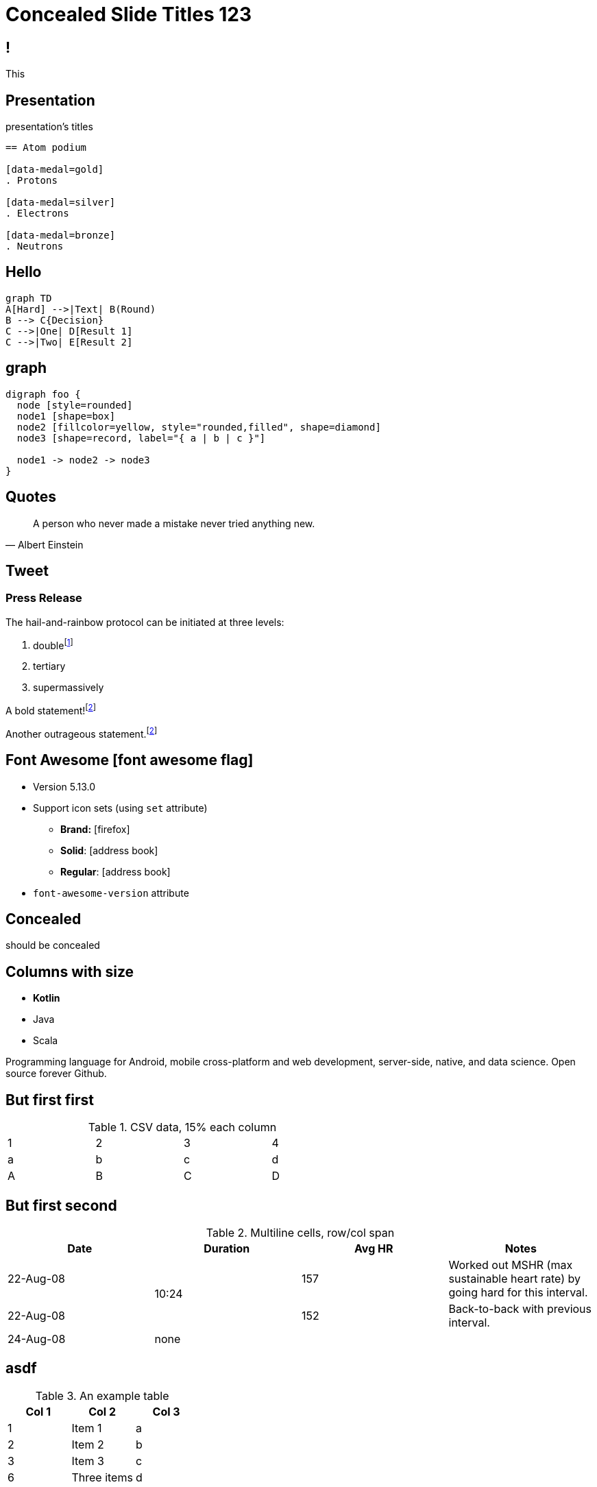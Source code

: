 // .admonitions-font
// :include: //div[@class="slides"]
// :header_footer:

//
// https://docs.asciidoctor.org/reveal.js-converter/latest/converter/syntax/layout/
//
//
//


:backend: revealjs
:icons: font
:docinfo: shared
//:revealjs_theme: solarized
//:revealjs_theme: moon
:revealjs_slideNumber: true
:source-highlighter: highlightjs
:highlightjs-languages: asciidoc
//:highlightjs-theme: a11y-dark.css
:customcss: custom.css
:revealjs_hash: true
:revealjs_width: 1080


= Concealed Slide Titles 123

== !

This

[%notitle]
== Presentation

presentation's titles

[source, asciidoc]
----
== Atom podium

[data-medal=gold]
. Protons

[data-medal=silver]
. Electrons

[data-medal=bronze]
. Neutrons
----


//
// Slide 2 : How to create a 
//
== Hello

[mermaid,abcd-flowchart,svg]
....
graph TD
A[Hard] -->|Text| B(Round)
B --> C{Decision}
C -->|One| D[Result 1]
C -->|Two| E[Result 2]
....



//
// Slide 3:
//
== graph

[graphviz]
....
digraph foo {
  node [style=rounded]
  node1 [shape=box]
  node2 [fillcolor=yellow, style="rounded,filled", shape=diamond]
  node3 [shape=record, label="{ a | b | c }"]

  node1 -> node2 -> node3
}
....


//
// Slide 3: Quote Albert to make point.
//
== Quotes

[quote, Albert Einstein]
A person who never made a mistake never tried anything new.



== Tweet

// placeholder
[#tweet]
--
--



[%notitle]
=== Press Release

The hail-and-rainbow protocol can be initiated at three levels:

. doublefootnote:[The double hail-and-rainbow level makes my toes tingle.]
. tertiary
. supermassively

A bold statement!footnote:disclaimer[Opinions are my own.]

Another outrageous statement.footnote:disclaimer[]



== Font Awesome icon:font-awesome-flag[set=fab]

* Version 5.13.0
* Support icon sets (using `set` attribute)
** *Brand:* icon:firefox[set=fab]
** *Solid*: icon:address-book[set=fas]
** *Regular*: icon:address-book[set=far]
* `font-awesome-version` attribute




[background-color="yellow"]
== Concealed

should be concealed

[.columns]
[.text-left]
== Columns with size

[.column.is-one-fifth]
--
[.text-left]
* **Kotlin**
* Java
* Scala
--

[.column.has-text-justified]
--
Programming language for Android, mobile cross-platform
and web development, server-side, native,
and data science. Open source forever Github.
--




== But first first

.CSV data, 15% each column
[format="csv",width="60%",cols="4"]
[frame="topbot",grid="none"]
|======
1,2,3,4
a,b,c,d
A,B,C,D
|======



[%notitle]
== But first second

.Multiline cells, row/col span
|====
|Date |Duration |Avg HR |Notes

|22-Aug-08 .2+^.^|10:24 | 157 |
Worked out MSHR (max sustainable
heart rate) by going hard
for this interval.

|22-Aug-08 | 152 |
Back-to-back with previous interval.

|24-Aug-08 3+^|none

|====


== asdf

.An example table
[options="header,footer"]
|=======================
|Col 1|Col 2      |Col 3
|1    |Item 1     |a
|2    |Item 2     |b
|3    |Item 3     |c
|6    |Three items|d
|=======================


== But first

WARNING: This presentation is dangerous!


[.lead]
Hello this should be

larget than this.

== Next is This

[IMPORTANT]
.Feeding the Werewolves
====
While werewolves are hardy community members, keep in mind the following dietary concerns:

. They are allergic to cinnamon.
. More than two glasses of orange juice in 24 hours makes them howl in harmony with alarms and sirens.
. Celery makes them sad.
====

== And another

[TIP, caption='ProTip(TM)']
.Reveal.JS
====
Use include blocks to split your talks into small sections.
It's easier to reorganize afterwards.
====



[.columns]
== Columns with size

[.column.is-one-third]
--
* **Kotlin**
* Java
* Scala
--

[.column,align="left"]
--
```javascript
var asdf = 123.0f;
```

Python:
[source, python]
----
print "Hello World"
----

--


== !

icon:heart[2x]

== !

icon:heart[size=5x]

== !

[.red]
icon:heart[size=5x]

== !

icon:stackpath[size=5x,set=fab]

== !

icon:twitter[size=5x]

== Added in 5.15.0

icon:vest[size=2x]

== Sets

.Brand
icon:creative-commons[size=2x,set=fab]

.Regular
icon:address-book[size=2x,set=far]

.Solid
icon:address-book[size=2x,set=fas]
